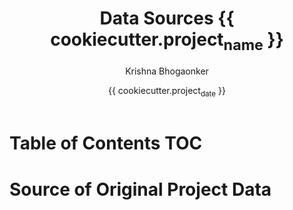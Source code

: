 #+TITLE:     Data Sources {{ cookiecutter.project_name }}
#+AUTHOR:    Krishna Bhogaonker
#+EMAIL:     cyclotomiq@gmail.com
#+DATE:      {{ cookiecutter.project_date }}
#+DESCRIPTION: {{ cookiecutter.description }}
#+KEYWORDS: {{ cookiecutter.keywords }}
#+LANGUAGE:  en
#+STARTUP: showeverything
#+LATEX_CMD: xelatex
#+LATEX_HEADER: \usepackage{minted}
#+FILETAGS: Data


* Table of Contents                                                     :TOC:
:PROPERTIES:
:CATEGORY: TOC
:END:


* Source of Original Project Data


